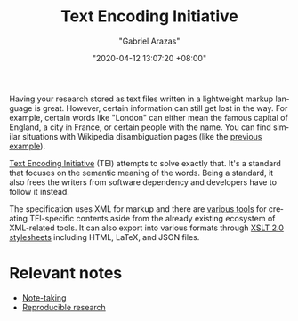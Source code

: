 #+title: Text Encoding Initiative
#+author: "Gabriel Arazas"
#+email: "foo.dogsquared@gmail.com"
#+date: "2020-04-12 13:07:20 +08:00"
#+date_modified: "2020-09-09 05:16:32 +08:00"
#+language: en
#+options: toc:t


Having your research stored as text files written in a lightweight markup language is great.
However, certain information can still get lost in the way.
For example, certain words like "London" can either mean the famous capital of England, a city in France, or certain people with the name.
You can find similar situations with Wikipedia disambiguation pages (like the [[https://en.wikipedia.org/wiki/London_(disambiguation)][previous example]]).

[[https://tei-c.org/][Text Encoding Initiative]] (TEI) attempts to solve exactly that.
It's a standard that focuses on the semantic meaning of the words.
Being a standard, it also frees the writers from software dependency and developers have to follow it instead.

The specification uses XML for markup and there are [[https://wiki.tei-c.org/index.php/Category:Tools][various tools]] for creating TEI-specific contents aside from the already existing ecosystem of XML-related tools.
It can also export into various formats through [[https://github.com/TEIC/Stylesheets][XSLT 2.0 stylesheets]] including HTML, LaTeX, and JSON files.




* Relevant notes

- [[file:2020-04-15-14-35-55.org][Note-taking]]
- [[file:2020-04-12-11-20-53.org][Reproducible research]]
